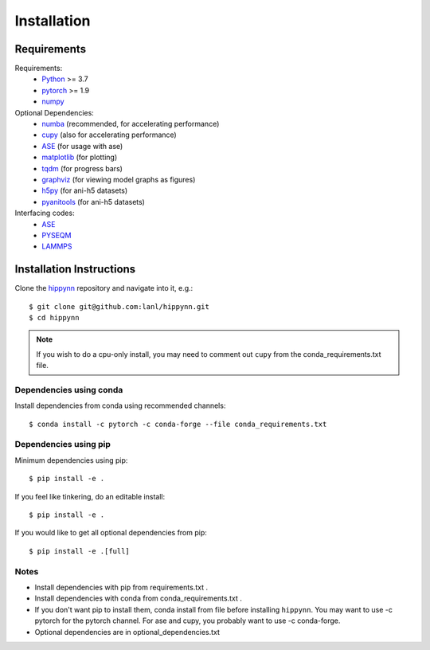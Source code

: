Installation
============



Requirements
^^^^^^^^^^^^

Requirements:
    * Python_ >= 3.7
    * pytorch_ >= 1.9
    * numpy_
Optional Dependencies:
    * numba_ (recommended, for accelerating performance)
    * cupy_ (also for accelerating performance)
    * ASE_ (for usage with ase)
    * matplotlib_ (for plotting)
    * tqdm_ (for progress bars)
    * graphviz_ (for viewing model graphs as figures)
    * h5py_ (for ani-h5 datasets)
    * pyanitools_ (for ani-h5 datasets)

Interfacing codes:
    * ASE_
    * PYSEQM_
    * LAMMPS_

.. _numpy: https://numpy.org/
.. _Python: http://www.python.org
.. _pytorch: http://www.pytorch.org
.. _numba: https://numba.pydata.org/
.. _cupy: https://cupy.dev/
.. _tqdm: https://tqdm.github.io/
.. _matplotlib: https://matplotlib.org
.. _graphviz: https://github.com/xflr6/graphviz
.. _h5py:  https://www.h5py.org/
.. _pyanitools: https://github.com/atomistic-ml/ani-al/tree/master/readers/lib
.. _ASE: https://wiki.fysik.dtu.dk/ase/
.. _LAMMPS: https://www.lammps.org/
.. _PYSEQM: https://github.com/lanl/PYSEQM


Installation Instructions
^^^^^^^^^^^^^^^^^^^^^^^^^

Clone the hippynn_ repository and navigate into it, e.g.::

    $ git clone git@github.com:lanl/hippynn.git
    $ cd hippynn

.. _hippynn: https://github.com/lanl/hippynn/

.. note::
  If you wish to do a cpu-only install, you may need to comment
  out ``cupy`` from the conda_requirements.txt file.

Dependencies using conda
-------------------------

Install dependencies from conda using recommended channels::

    $ conda install -c pytorch -c conda-forge --file conda_requirements.txt

Dependencies using pip
-----------------------

Minimum dependencies using pip::

    $ pip install -e .

If you feel like tinkering, do an editable install::

    $ pip install -e .

If you would like to get all optional dependencies from pip::

    $ pip install -e .[full]


Notes
-----

- Install dependencies with pip from requirements.txt .
- Install dependencies with conda from conda_requirements.txt .
- If you don't want pip to install them, conda install from file before installing ``hippynn``.
  You may want to use -c pytorch for the pytorch channel.
  For ase and cupy, you probably want to use -c conda-forge.
- Optional dependencies are in optional_dependencies.txt

